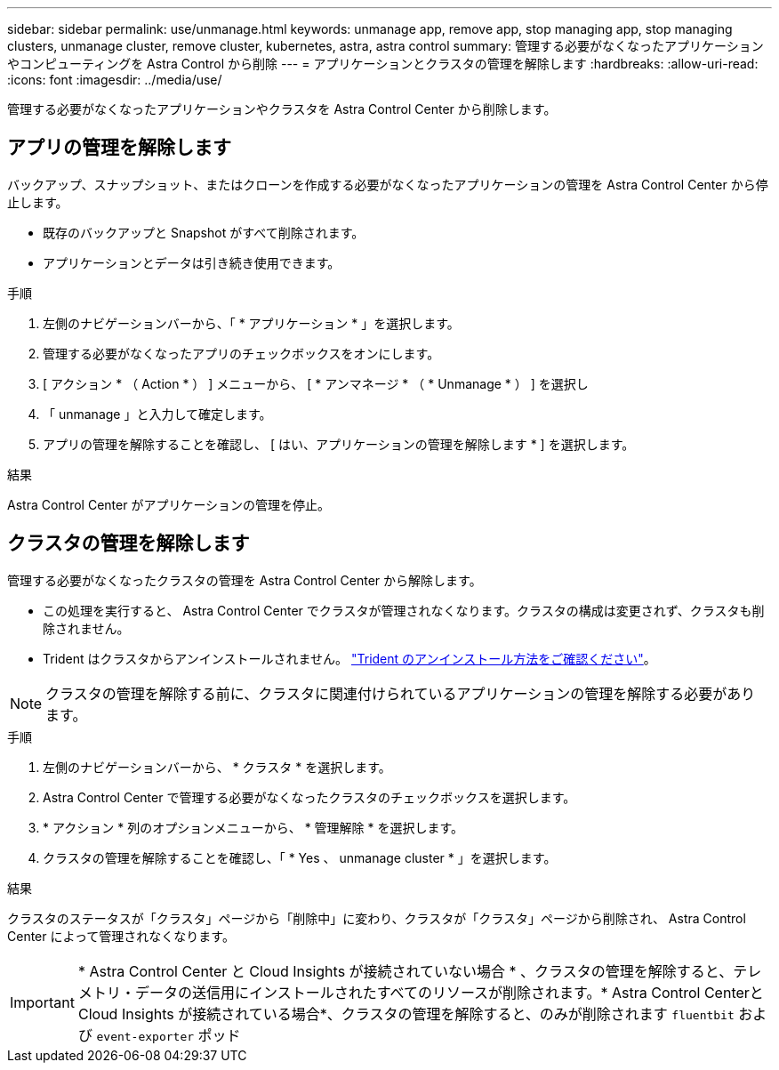 ---
sidebar: sidebar 
permalink: use/unmanage.html 
keywords: unmanage app, remove app, stop managing app, stop managing clusters, unmanage cluster, remove cluster, kubernetes, astra, astra control 
summary: 管理する必要がなくなったアプリケーションやコンピューティングを Astra Control から削除 
---
= アプリケーションとクラスタの管理を解除します
:hardbreaks:
:allow-uri-read: 
:icons: font
:imagesdir: ../media/use/


管理する必要がなくなったアプリケーションやクラスタを Astra Control Center から削除します。



== アプリの管理を解除します

バックアップ、スナップショット、またはクローンを作成する必要がなくなったアプリケーションの管理を Astra Control Center から停止します。

* 既存のバックアップと Snapshot がすべて削除されます。
* アプリケーションとデータは引き続き使用できます。


.手順
. 左側のナビゲーションバーから、「 * アプリケーション * 」を選択します。
. 管理する必要がなくなったアプリのチェックボックスをオンにします。
. [ アクション * （ Action * ） ] メニューから、 [ * アンマネージ * （ * Unmanage * ） ] を選択し
. 「 unmanage 」と入力して確定します。
. アプリの管理を解除することを確認し、 [ はい、アプリケーションの管理を解除します * ] を選択します。


.結果
Astra Control Center がアプリケーションの管理を停止。



== クラスタの管理を解除します

管理する必要がなくなったクラスタの管理を Astra Control Center から解除します。

* この処理を実行すると、 Astra Control Center でクラスタが管理されなくなります。クラスタの構成は変更されず、クラスタも削除されません。
* Trident はクラスタからアンインストールされません。 https://docs.netapp.com/us-en/trident/trident-managing-k8s/uninstall-trident.html["Trident のアンインストール方法をご確認ください"^]。



NOTE: クラスタの管理を解除する前に、クラスタに関連付けられているアプリケーションの管理を解除する必要があります。

.手順
. 左側のナビゲーションバーから、 * クラスタ * を選択します。
. Astra Control Center で管理する必要がなくなったクラスタのチェックボックスを選択します。
. * アクション * 列のオプションメニューから、 * 管理解除 * を選択します。
. クラスタの管理を解除することを確認し、「 * Yes 、 unmanage cluster * 」を選択します。


.結果
クラスタのステータスが「クラスタ」ページから「削除中」に変わり、クラスタが「クラスタ」ページから削除され、 Astra Control Center によって管理されなくなります。


IMPORTANT: * Astra Control Center と Cloud Insights が接続されていない場合 * 、クラスタの管理を解除すると、テレメトリ・データの送信用にインストールされたすべてのリソースが削除されます。* Astra Control CenterとCloud Insights が接続されている場合*、クラスタの管理を解除すると、のみが削除されます `fluentbit` および `event-exporter` ポッド
